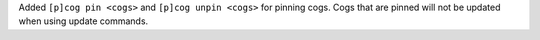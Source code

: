 Added ``[p]cog pin <cogs>`` and ``[p]cog unpin <cogs>`` for pinning cogs. Cogs that are pinned will not be updated when using update commands.
